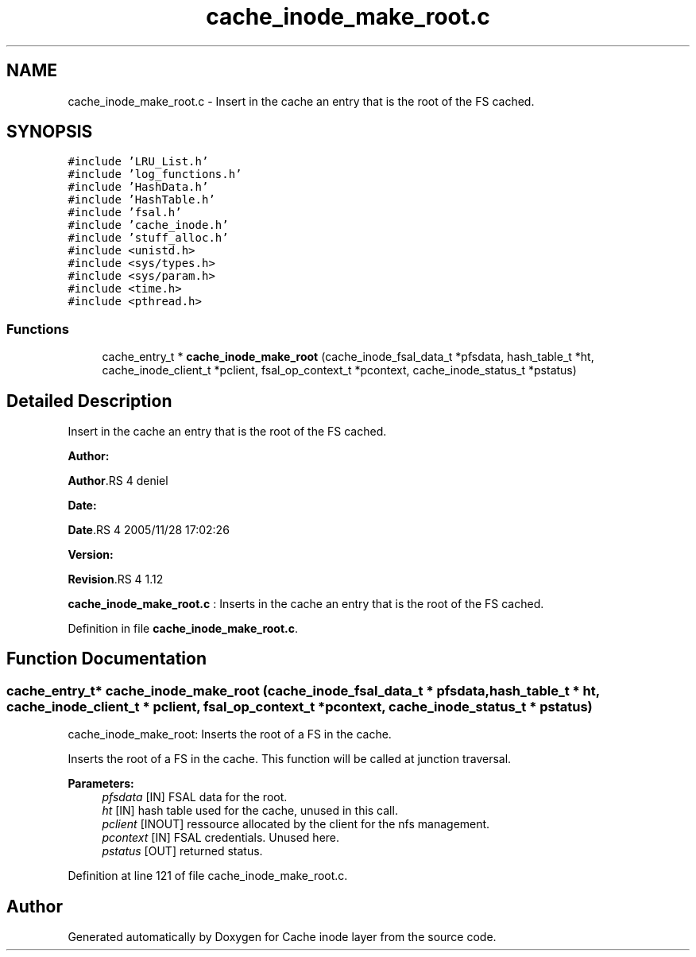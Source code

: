 .TH "cache_inode_make_root.c" 3 "31 Mar 2009" "Version 0.1" "Cache inode layer" \" -*- nroff -*-
.ad l
.nh
.SH NAME
cache_inode_make_root.c \- Insert in the cache an entry that is the root of the FS cached.  

.PP
.SH SYNOPSIS
.br
.PP
\fC#include 'LRU_List.h'\fP
.br
\fC#include 'log_functions.h'\fP
.br
\fC#include 'HashData.h'\fP
.br
\fC#include 'HashTable.h'\fP
.br
\fC#include 'fsal.h'\fP
.br
\fC#include 'cache_inode.h'\fP
.br
\fC#include 'stuff_alloc.h'\fP
.br
\fC#include <unistd.h>\fP
.br
\fC#include <sys/types.h>\fP
.br
\fC#include <sys/param.h>\fP
.br
\fC#include <time.h>\fP
.br
\fC#include <pthread.h>\fP
.br

.SS "Functions"

.in +1c
.ti -1c
.RI "cache_entry_t * \fBcache_inode_make_root\fP (cache_inode_fsal_data_t *pfsdata, hash_table_t *ht, cache_inode_client_t *pclient, fsal_op_context_t *pcontext, cache_inode_status_t *pstatus)"
.br
.in -1c
.SH "Detailed Description"
.PP 
Insert in the cache an entry that is the root of the FS cached. 

\fBAuthor:\fP
.RS 4
.RE
.PP
\fBAuthor\fP.RS 4
deniel 
.RE
.PP
\fBDate:\fP
.RS 4
.RE
.PP
\fBDate\fP.RS 4
2005/11/28 17:02:26 
.RE
.PP
\fBVersion:\fP
.RS 4
.RE
.PP
\fBRevision\fP.RS 4
1.12 
.RE
.PP
\fBcache_inode_make_root.c\fP : Inserts in the cache an entry that is the root of the FS cached. 
.PP
Definition in file \fBcache_inode_make_root.c\fP.
.SH "Function Documentation"
.PP 
.SS "cache_entry_t* cache_inode_make_root (cache_inode_fsal_data_t * pfsdata, hash_table_t * ht, cache_inode_client_t * pclient, fsal_op_context_t * pcontext, cache_inode_status_t * pstatus)"
.PP
cache_inode_make_root: Inserts the root of a FS in the cache.
.PP
Inserts the root of a FS in the cache. This function will be called at junction traversal.
.PP
\fBParameters:\fP
.RS 4
\fIpfsdata\fP [IN] FSAL data for the root. 
.br
\fIht\fP [IN] hash table used for the cache, unused in this call. 
.br
\fIpclient\fP [INOUT] ressource allocated by the client for the nfs management. 
.br
\fIpcontext\fP [IN] FSAL credentials. Unused here. 
.br
\fIpstatus\fP [OUT] returned status. 
.RE
.PP

.PP
Definition at line 121 of file cache_inode_make_root.c.
.SH "Author"
.PP 
Generated automatically by Doxygen for Cache inode layer from the source code.
